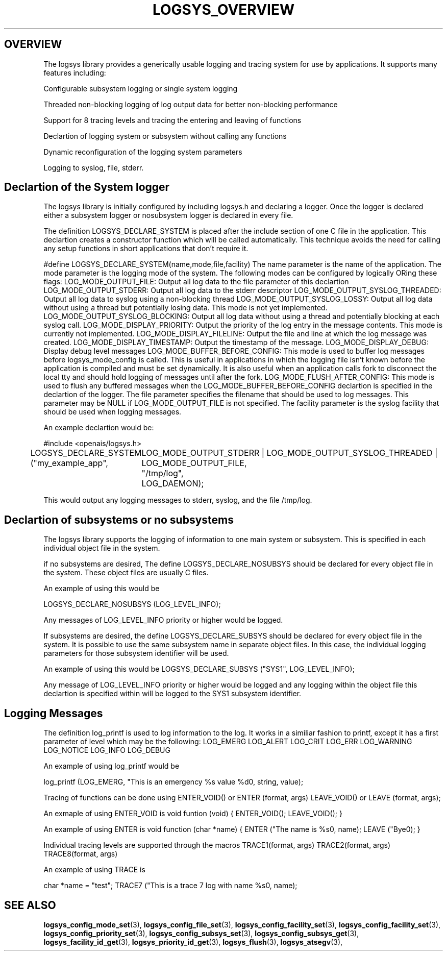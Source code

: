 .\"/*
.\" * Copyright (c) 2007 Red Hat, Inc.
.\" *
.\" * All rights reserved.
.\" *
.\" * Author: Steven Dake (sdake@redhat.com)
.\" *
.\" * This software licensed under BSD license, the text of which follows:
.\" * 
.\" * Redistribution and use in source and binary forms, with or without
.\" * modification, are permitted provided that the following conditions are met:
.\" *
.\" * - Redistributions of source code must retain the above copyright notice,
.\" *   this list of conditions and the following disclaimer.
.\" * - Redistributions in binary form must reproduce the above copyright notice,
.\" *   this list of conditions and the following disclaimer in the documentation
.\" *   and/or other materials provided with the distribution.
.\" * - Neither the name of the MontaVista Software, Inc. nor the names of its
.\" *   contributors may be used to endorse or promote products derived from this
.\" *   software without specific prior written permission.
.\" *
.\" * THIS SOFTWARE IS PROVIDED BY THE COPYRIGHT HOLDERS AND CONTRIBUTORS "AS IS"
.\" * AND ANY EXPRESS OR IMPLIED WARRANTIES, INCLUDING, BUT NOT LIMITED TO, THE
.\" * IMPLIED WARRANTIES OF MERCHANTABILITY AND FITNESS FOR A PARTICULAR PURPOSE
.\" * ARE DISCLAIMED. IN NO EVENT SHALL THE COPYRIGHT OWNER OR CONTRIBUTORS BE
.\" * LIABLE FOR ANY DIRECT, INDIRECT, INCIDENTAL, SPECIAL, EXEMPLARY, OR
.\" * CONSEQUENTIAL DAMAGES (INCLUDING, BUT NOT LIMITED TO, PROCUREMENT OF
.\" * SUBSTITUTE GOODS OR SERVICES; LOSS OF USE, DATA, OR PROFITS; OR BUSINESS
.\" * INTERRUPTION) HOWEVER CAUSED AND ON ANY THEORY OF LIABILITY, WHETHER IN
.\" * CONTRACT, STRICT LIABILITY, OR TORT (INCLUDING NEGLIGENCE OR OTHERWISE)
.\" * ARISING IN ANY WAY OUT OF THE USE OF THIS SOFTWARE, EVEN IF ADVISED OF
.\" * THE POSSIBILITY OF SUCH DAMAGE.
.\" */
.TH LOGSYS_OVERVIEW 8 2007-05-15 "openais Man Page" "Openais Programmer's Manual"
.SH OVERVIEW
The logsys library provides a generically usable logging and tracing system for
use by applications.  It supports many features including:
.PP
Configurable subsystem logging or single system logging
.PP
Threaded non-blocking logging of log output data for better non-blocking performance
.PP
Support for 8 tracing levels and tracing the entering and leaving of functions
.PP
Declartion of logging system or subsystem without calling any functions
.PP
Dynamic reconfiguration of the logging system parameters
.PP
Logging to syslog, file, stderr.

.SH Declartion of the System logger
The logsys library is initially configured by including logsys.h and declaring
a logger.  Once the logger is declared either a subsystem logger or nosubsystem
logger is declared in every file.

The definition LOGSYS_DECLARE_SYSTEM is placed after the include section of one
C file in the application.  This declartion creates a constructor function
which will be called automatically.  This technique avoids the need for calling
any setup functions in short applications that don't require it.

#define LOGSYS_DECLARE_SYSTEM(name,mode,file,facility)
The name parameter is the name of the application.
The mode parameter is the logging mode of the system.  The following modes
can be configured by logically ORing these flags:
LOG_MODE_OUTPUT_FILE: Output all log data to the file parameter of this declartion
LOG_MODE_OUTPUT_STDERR: Output all log data to the stderr descriptor
LOG_MODE_OUTPUT_SYSLOG_THREADED: Output all log data to syslog using a non-blocking thread
LOG_MODE_OUTPUT_SYSLOG_LOSSY: Output all log data without using a thread but potentially losing data.  This mode is not yet implemented.
LOG_MODE_OUTPUT_SYSLOG_BLOCKING: Output all log data without using a thread and potentially blocking at each syslog call.
LOG_MODE_DISPLAY_PRIORITY: Output the priority of the log entry in the message contents.  This mode is currently not implemented.
LOG_MODE_DISPLAY_FILELINE: Output the file and line at which the log message was created.
LOG_MODE_DISPLAY_TIMESTAMP: Output the timestamp of the message.
LOG_MODE_DISPLAY_DEBUG: Display debug level messages
LOG_MODE_BUFFER_BEFORE_CONFIG: This mode is used to buffer log messages before logsys_mode_config is called.  This is useful in applications in which the logging file isn't known before the application is compiled and must be set dynamically.  It is also useful when an application calls fork to disconnect the local tty and should hold logging of messages until after the fork.
LOG_MODE_FLUSH_AFTER_CONFIG: This mode is used to flush any buffered messages when the LOG_MODE_BUFFER_BEFORE_CONFIG declartion is specified in the declartion of the logger.
The file parameter specifies the filename that should be used to log messages.  This parameter may be NULL if LOG_MODE_OUTPUT_FILE is not specified.
The facility parameter is the syslog facility that should be used when logging
messages.


An example declartion would be:

#include <openais/logsys.h>

... (other #includes)

LOGSYS_DECLARE_SYSTEM ("my_example_app",
	LOG_MODE_OUTPUT_STDERR | LOG_MODE_OUTPUT_SYSLOG_THREADED | LOG_MODE_OUTPUT_FILE,
	"/tmp/log",
	LOG_DAEMON);

This would output any logging messages to stderr, syslog, and the file /tmp/log.

.SH Declartion of subsystems or no subsystems
The logsys library supports the logging of information to one main system or
subsystem.  This is specified in each individual object file in the system.

if no subsystems are desired, The define LOGSYS_DECLARE_NOSUBSYS should be
declared for every object file in the system.  These object files are usually C
files.

An example of using this would be

LOGSYS_DECLARE_NOSUBSYS (LOG_LEVEL_INFO);

Any messages of LOG_LEVEL_INFO priority or higher would be logged.

If subsystems are desired, the define LOGSYS_DECLARE_SUBSYS should be declared
for every object file in the system.  It is possible to use the same subsystem
name in separate object files.  In this case, the individual logging parameters
for those subsystem identifier will be used.

An example of using this would be
LOGSYS_DECLARE_SUBSYS ("SYS1", LOG_LEVEL_INFO);

Any message of LOG_LEVEL_INFO priority or higher would be logged and any
logging within the object file this declartion is specified within will be
logged to the SYS1 subsystem identifier.

.SH Logging Messages
The definition log_printf is used to log information to the log.  It works
in a similiar fashion to printf, except it has a first parameter of level
which may be the following:
LOG_EMERG
LOG_ALERT
LOG_CRIT
LOG_ERR
LOG_WARNING
LOG_NOTICE
LOG_INFO
LOG_DEBUG

An example of using log_printf would be

log_printf (LOG_EMERG, "This is an emergency %s value %d\n", string, value);

Tracing of functions can be done using ENTER_VOID() or ENTER (format, args) LEAVE_VOID() or LEAVE (format, args);

An exmaple of using ENTER_VOID is
void funtion (void) {
ENTER_VOID();
... function contents ...
LEAVE_VOID();
}

An example of using ENTER is 
void function (char *name) {
ENTER ("The name is %s\n", name);
... function contents ...
LEAVE ("Bye\n");
}

Individual tracing levels are supported through the macros
TRACE1(format, args)
TRACE2(format, args)
..
TRACE8(format, args)

An example of using TRACE is

char *name = "test";
TRACE7 ("This is a trace 7 log with name %s\n", name);

.SH "SEE ALSO"
.BR logsys_config_mode_set (3),
.BR logsys_config_file_set (3),
.BR logsys_config_facility_set (3),
.BR logsys_config_facility_set (3),
.BR logsys_config_priority_set (3),
.BR logsys_config_subsys_set (3),
.BR logsys_config_subsys_get (3),
.BR logsys_facility_id_get (3),
.BR logsys_priority_id_get (3),
.BR logsys_flush (3),
.BR logsys_atsegv (3),
.PP
